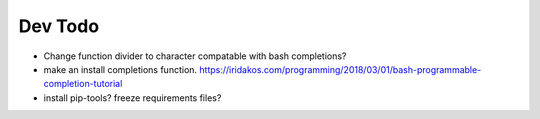 ########
Dev Todo
########

* Change function divider to character compatable with bash completions?
* make an install completions function. https://iridakos.com/programming/2018/03/01/bash-programmable-completion-tutorial
* install pip-tools? freeze requirements files?
